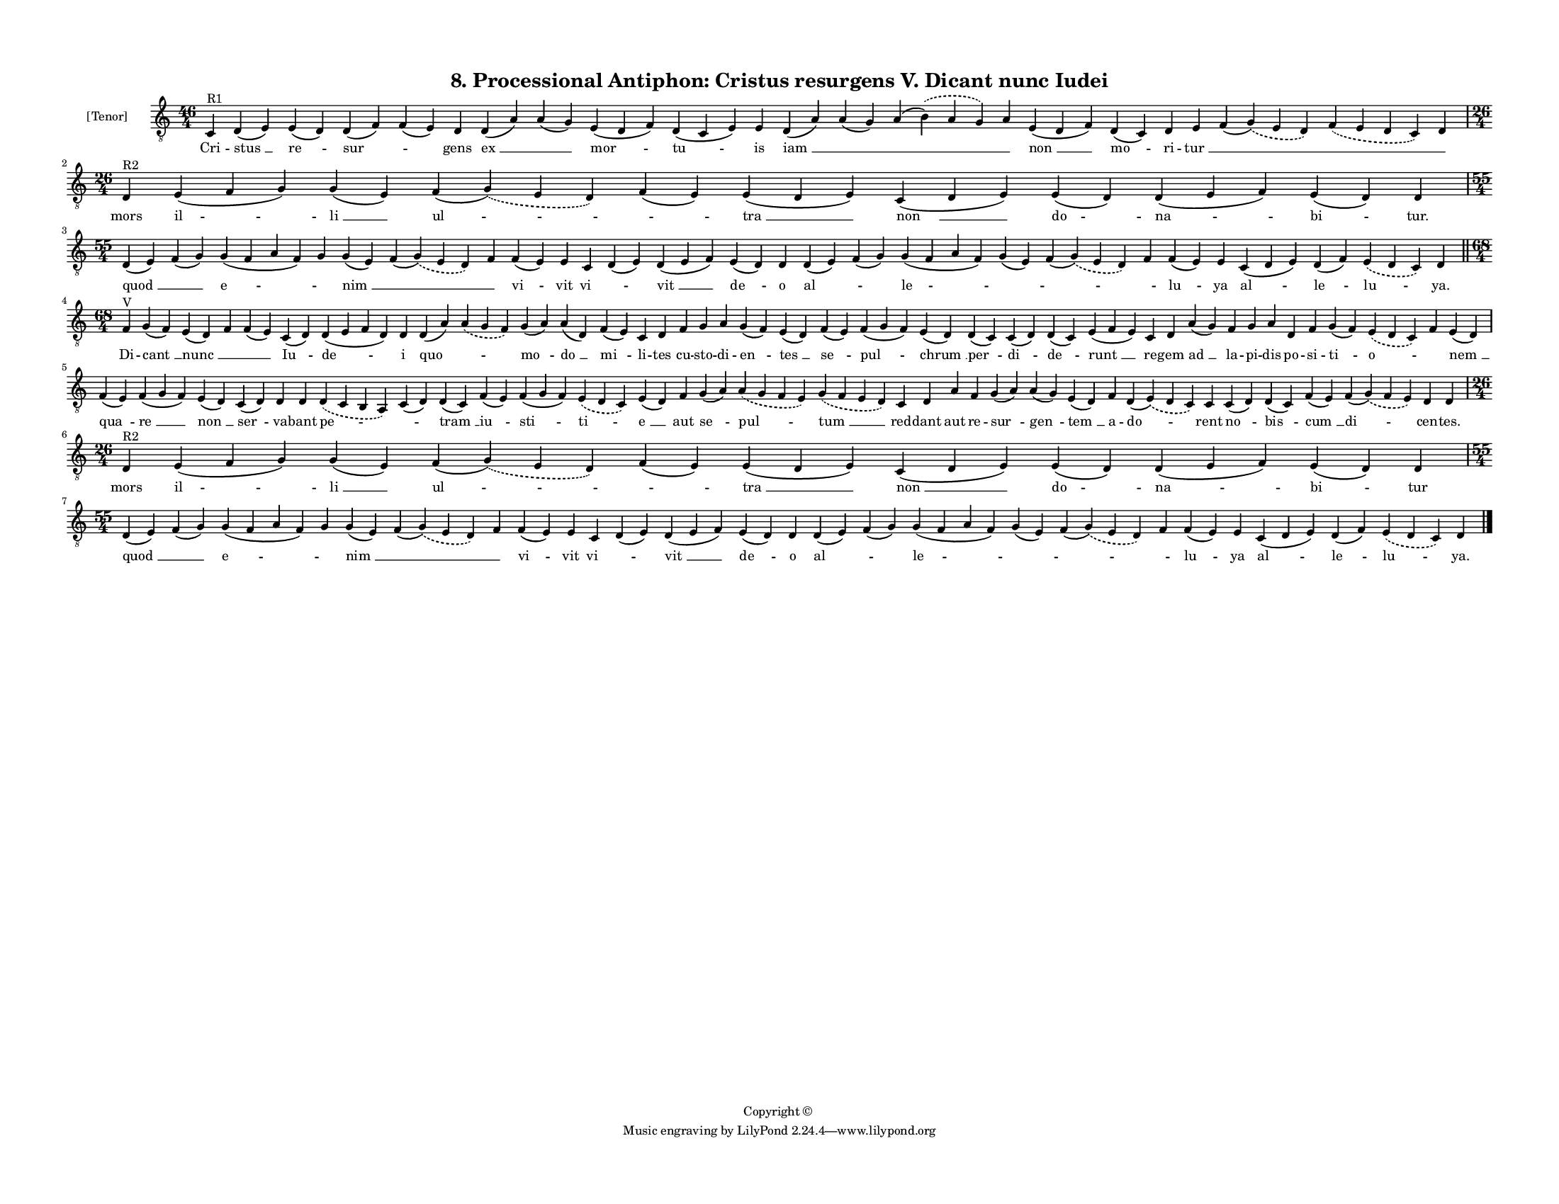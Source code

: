 
\version "2.18.2"
% automatically converted by musicxml2ly from musicxml/F3O08ps_Proc_Antiphon_Cristus_resurgens_V_Dicant_nunc_Iudei.xml

\header {
    encodingsoftware = "Sibelius 6.2"
    encodingdate = "2019-05-28"
    copyright = "Copyright © "
    title = "8. Processional Antiphon: Cristus resurgens V. Dicant nunc Iudei"
    }

#(set-global-staff-size 11.3811023622)
\paper {
    paper-width = 27.94\cm
    paper-height = 21.59\cm
    top-margin = 1.2\cm
    bottom-margin = 1.2\cm
    left-margin = 1.2\cm
    right-margin = 1.2\cm
    between-system-space = 0.93\cm
    page-top-space = 1.27\cm
    }
\layout {
    \context { \Score
        autoBeaming = ##f
        }
    }
PartPOneVoiceOne =  \relative c {
    \clef "treble_8" \key c \major \time 46/4 | % 1
    c4 ^"R1" d4 ( e4 ) e4 ( d4 ) d4 ( f4 ) f4 ( e4 ) d4 d4 ( a'4 ) a4 (
    g4 ) e4 ( d4 f4 ) d4 ( c4 e4 ) e4 d4 ( a'4 ) a4 ( g4 ) a4 (
    \slurDashed b4 ) ( \slurSolid a4 g4 ) a4 e4 ( d4 f4 ) d4 ( c4 ) d4 e4
    f4 ( \slurDashed g4 ) ( \slurSolid e4 d4 ) \slurDashed f4 (
    \slurSolid e4 d4 c4 ) d4 \break | % 2
    \time 26/4  | % 2
    d4 ^"R2" e4 ( f4 g4 ) g4 ( e4 ) f4 ( \slurDashed g4 ) ( \slurSolid e4
    d4 ) f4 ( e4 ) e4 ( d4 e4 ) c4 ( d4 e4 ) e4 ( d4 ) d4 ( e4 f4 ) e4 (
    d4 ) d4 \break | % 3
    \time 55/4  d4 ( e4 ) f4 ( g4 ) g4 ( f4 a4 f4 ) g4 g4 ( e4 ) f4 (
    \slurDashed g4 ) ( \slurSolid e4 d4 ) f4 f4 ( e4 ) e4 c4 d4 ( e4 ) d4
    ( e4 f4 ) e4 ( d4 ) d4 d4 ( e4 ) f4 ( g4 ) g4 ( f4 a4 f4 ) g4 ( e4 )
    f4 ( \slurDashed g4 ) ( \slurSolid e4 d4 ) f4 f4 ( e4 ) e4 c4 ( d4 e4
    ) d4 ( f4 ) \slurDashed e4 ( \slurSolid d4 c4 ) d4 \bar "||"
    \break | % 4
    \time 68/4  | % 4
    f4 ^"V" g4 ( f4 ) e4 ( d4 ) f4 f4 ( e4 ) c4 ( d4 ) d4 ( e4 f4 d4 ) d4
    d4 ( a'4 ) \slurDashed a4 ( \slurSolid g4 f4 ) g4 ( a4 ) a4 ( d,4 )
    f4 ( e4 ) c4 d4 f4 g4 a4 g4 ( f4 ) e4 ( d4 ) f4 ( e4 ) f4 ( g4 f4 )
    e4 ( d4 ) d4 ( c4 ) c4 ( d4 ) d4 ( c4 ) e4 ( f4 e4 ) c4 d4 a'4 ( g4
    ) f4 g4 a4 d,4 f4 g4 ( f4 ) \slurDashed e4 ( \slurSolid d4 c4 ) f4 e4
    ( d4 ) \break | % 5
    f4 \sustainOff ( e4 ) f4 ( g4 f4 ) e4 ( d4 ) c4 ( d4 ) d4 d4
    \slurDashed d4 ( \slurSolid c4 b4 a4 ) c4 ( d4 ) d4 ( c4 ) f4 ( e4 )
    f4 ( g4 f4 ) \slurDashed e4 ( \slurSolid d4 c4 ) e4 ( d4 ) f4 g4 ( a4
    ) \slurDashed a4 ( \slurSolid g4 f4 e4 ) \slurDashed g4 ( \slurSolid
    f4 e4 d4 ) c4 d4 a'4 f4 g4 ( a4 ) a4 ( g4 ) e4 ( d4 ) f4 d4 (
    \slurDashed e4 ) ( \slurSolid d4 c4 ) c4 c4 ( d4 ) d4 ( c4 ) f4 ( e4
    ) f4 ( \slurDashed g4 ) ( \slurSolid f4 e4 ) d4 d4 \break | % 6
    \time 26/4  | % 6
    d4 ^"R2" e4 ( f4 g4 ) g4 ( e4 ) f4 ( \slurDashed g4 ) ( \slurSolid e4
    d4 ) f4 ( e4 ) e4 ( d4 e4 ) c4 ( d4 e4 ) e4 ( d4 ) d4 ( e4 f4 ) e4 (
    d4 ) d4 \break | % 7
    \time 55/4  d4 ( e4 ) f4 ( g4 ) g4 ( f4 a4 f4 ) g4 g4 ( e4 ) f4 (
    \slurDashed g4 ) ( \slurSolid e4 d4 ) f4 f4 ( e4 ) e4 c4 d4 ( e4 ) d4
    ( e4 f4 ) e4 ( d4 ) d4 d4 ( e4 ) f4 ( g4 ) g4 ( f4 a4 f4 ) g4 ( e4 )
    f4 ( \slurDashed g4 ) ( \slurSolid e4 d4 ) f4 f4 ( e4 ) e4 c4 ( d4 e4
    ) d4 ( f4 ) \slurDashed e4 ( \slurSolid d4 c4 ) d4 \bar "|."
    }

PartPOneVoiceOneLyricsOne =  \lyricmode { Cri -- "stus " __ "re " --
    "sur " -- \skip4 gens "ex " __ \skip4 "mor " -- "tu " -- is "iam "
    __ \skip4 \skip4 \skip4 "non " __ "mo " -- ri -- "tur " __ \skip4
    \skip4 \skip4 mors "il " -- "li " __ "ul " -- \skip4 "tra " __ "non
    " __ do -- "na " -- "bi " -- "tur." "quod " __ \skip4 "e " -- \skip4
    "nim " __ \skip4 \skip4 "vi " -- vit "vi " -- \skip4 "vit " __ "de "
    -- o "al " -- \skip4 "le " -- \skip4 \skip4 \skip4 "lu " -- ya "al "
    -- "le " -- "lu " -- "ya." Di -- "cant " __ "nunc " __ \skip4 \skip4
    "Iu " -- "de " -- i "quo " -- \skip4 "mo " -- "do " __ "mi " -- li
    -- tes cu -- sto -- di -- "en " -- "tes " __ "se " -- "pul " --
    "chrum " __ "per " -- "di " -- "de " -- "runt " __ re -- gem "ad "
    __ la -- pi -- dis po -- si -- "ti " -- "o " -- \skip4 "nem " __
    "qua " -- "re " __ "non " __ "ser " -- va -- bant "pe " -- \skip4
    "tram " __ "iu " -- "sti " -- "ti " -- "e " __ aut "se " -- "pul "
    -- "tum " __ red -- dant aut re -- "sur " -- "gen " -- "tem " __ a
    -- "do " -- rent "no " -- "bis " -- "cum " __ "di " -- cen -- "tes."
    mors "il " -- "li " __ "ul " -- \skip4 "tra " __ "non " __ do -- "na
    " -- "bi " -- tur "quod " __ \skip4 "e " -- \skip4 "nim " __ \skip4
    \skip4 "vi " -- vit "vi " -- \skip4 "vit " __ "de " -- o "al " --
    \skip4 "le " -- \skip4 \skip4 \skip4 "lu " -- ya "al " -- "le " --
    "lu " -- "ya." }

% The score definition
\score {
    <<
        \new Staff <<
            \set Staff.instrumentName = "[Tenor]"
            \context Staff << 
                \context Voice = "PartPOneVoiceOne" { \PartPOneVoiceOne }
                \new Lyrics \lyricsto "PartPOneVoiceOne" \PartPOneVoiceOneLyricsOne
                >>
            >>
        
        >>
    \layout {}
    % To create MIDI output, uncomment the following line:
    %  \midi {}
    }

